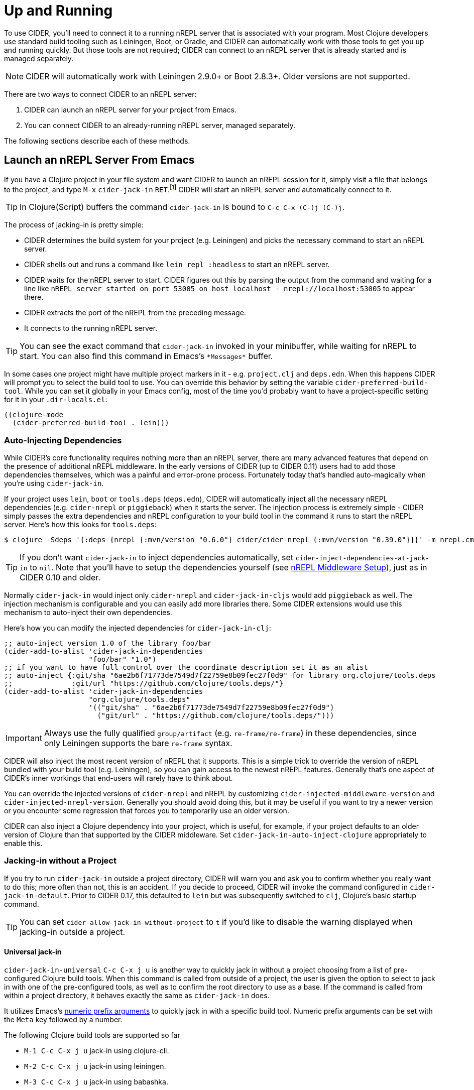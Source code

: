 = Up and Running
:experimental:

To use CIDER, you'll need to connect it to a running nREPL server that
is associated with your program. Most Clojure developers use standard
build tooling such as Leiningen, Boot, or Gradle, and CIDER can
automatically work with those tools to get you up and running
quickly. But those tools are not required; CIDER can connect to an
nREPL server that is already started and is managed separately.

NOTE: CIDER will automatically work with Leiningen 2.9.0+ or Boot
2.8.3+. Older versions are not supported.

There are two ways to connect CIDER to an nREPL server:

. CIDER can launch an nREPL server for your project from Emacs.
. You can connect CIDER to an already-running nREPL server, managed separately.

The following sections describe each of these methods.

== Launch an nREPL Server From Emacs

If you have a Clojure project in your file system and want CIDER to
launch an nREPL session for it, simply visit a file that belongs to
the project, and type kbd:[M-x] `cider-jack-in`
kbd:[RET].footnote:[Yeah, that's a "Neuromancer" reference.]
CIDER will start an nREPL server and automatically connect to it.

TIP: In Clojure(Script) buffers the command `cider-jack-in` is bound to kbd:[C-c C-x (C-)j (C-)j].

The process of jacking-in is pretty simple:

* CIDER determines the build system for your project (e.g. Leiningen) and picks the necessary command to start an nREPL server.
* CIDER shells out and runs a command like `lein repl :headless` to start an nREPL server.
* CIDER waits for the nREPL server to start.
CIDER figures out this by parsing the output from the command and waiting for a line like
`nREPL server started on port 53005 on host localhost - nrepl://localhost:53005` to appear there.
* CIDER extracts the port of the nREPL from the preceding message.
* It connects to the running nREPL server.

TIP: You can see the exact command that `cider-jack-in` invoked in your minibuffer, while
waiting for nREPL to start. You can also find this command in Emacs's `+*Messages*+` buffer.

In some cases one project might have multiple project markers in it - e.g. `project.clj` and `deps.edn`.
When this happens CIDER will prompt you to select the build tool to use. You can override this behavior
by setting the variable `cider-preferred-build-tool`. While you can set it globally in your Emacs config,
most of the time you'd probably want to have a project-specific setting for it in your `.dir-locals.el`:

[source,emacs-lisp]
----
((clojure-mode
  (cider-preferred-build-tool . lein)))
----

=== Auto-Injecting Dependencies

While CIDER's core functionality requires nothing more than an nREPL server,
there are many advanced features that depend on the presence of additional
nREPL middleware. In the early versions of CIDER (up to CIDER 0.11) users had
to add those dependencies themselves, which was a painful and error-prone process.
Fortunately today that's handled auto-magically when you're using `cider-jack-in`.

If your project uses `lein`, `boot` or `tools.deps` (`deps.edn`), CIDER will
automatically inject all the necessary nREPL dependencies (e.g. `cider-nrepl` or
`piggieback`) when it starts the server.  The injection process is extremely
simple - CIDER simply passes the extra dependencies and nREPL configuration to
your build tool in the command it runs to start the nREPL server. Here's how
this looks for `tools.deps`:

  $ clojure -Sdeps '{:deps {nrepl {:mvn/version "0.6.0"} cider/cider-nrepl {:mvn/version "0.39.0"}}}' -m nrepl.cmdline --middleware '["cider.nrepl/cider-middleware"]'

TIP: If you don't want `cider-jack-in` to inject dependencies automatically, set
`cider-inject-dependencies-at-jack-in` to `nil`. Note that you'll have to setup
the dependencies yourself (see xref:basics/middleware_setup.adoc[nREPL Middleware Setup]),
just as in CIDER 0.10 and older.

Normally `cider-jack-in` would inject only `cider-nrepl` and `cider-jack-in-cljs` would
add `piggieback` as well. The injection mechanism is configurable and
you can easily add more libraries there. Some CIDER extensions would use
this mechanism to auto-inject their own dependencies.

Here's how you can modify the injected dependencies for `cider-jack-in-clj`:

[source,lisp]
----
;; auto-inject version 1.0 of the library foo/bar
(cider-add-to-alist 'cider-jack-in-dependencies
                    "foo/bar" "1.0")
;; if you want to have full control over the coordinate description set it as an alist
;; auto-inject {:git/sha "6ae2b6f71773de7549d7f22759e8b09fec27f0d9" for library org.clojure/tools.deps
;;              :git/url "https://github.com/clojure/tools.deps/"}
(cider-add-to-alist 'cider-jack-in-dependencies
                    "org.clojure/tools.deps"
                    '(("git/sha" . "6ae2b6f71773de7549d7f22759e8b09fec27f0d9")
                      ("git/url" . "https://github.com/clojure/tools.deps/")))
----

IMPORTANT: Always use the fully qualified `group/artifact` (e.g. `re-frame/re-frame`) in these dependencies, since only Leiningen supports the bare `re-frame` syntax.

CIDER will also inject the most recent version of nREPL that it supports. This is a simple
trick to override the version of nREPL bundled with your build tool (e.g. Leiningen), so you can gain
access to the newest nREPL features. Generally that's one aspect of CIDER's inner workings
that end-users will rarely have to think about.

You can override the injected versions of `cider-nrepl` and nREPL by customizing
`cider-injected-middleware-version` and `cider-injected-nrepl-version`.
Generally you should avoid doing this, but it may be useful if you want to try
a newer version or you encounter some regression that forces you to temporarily use
an older version.

CIDER can also inject a Clojure dependency into your project, which is useful,
for example, if your project defaults to an older version of Clojure than that
supported by the CIDER middleware. Set `cider-jack-in-auto-inject-clojure`
appropriately to enable this.

=== Jacking-in without a Project

If you try to run `cider-jack-in` outside a project
directory, CIDER will warn you and ask you to confirm whether you
really want to do this; more often than not, this is an accident.  If
you decide to proceed, CIDER will invoke the command configured in
`cider-jack-in-default`. Prior to CIDER 0.17, this defaulted to `lein`
but was subsequently switched to `clj`, Clojure's basic startup command.

TIP: You can set `cider-allow-jack-in-without-project` to `t` if you'd like to
disable the warning displayed when jacking-in outside a project.

==== Universal jack-in

`cider-jack-in-universal` kbd:[C-c C-x j u] is another way to quickly
jack in without a project choosing from a list of pre-configured
Clojure build tools. When this command is called from outside of a
project, the user is given the option to select to jack in with one of
the pre-configured tools, as well as to confirm the root directory to
use as a base. If the command is called from within a project
directory, it behaves exactly the same as `cider-jack-in` does.

It utilizes Emacs's
https://www.gnu.org/software/emacs/manual/html_node/elisp/Prefix-Command-Arguments.html[numeric
prefix arguments] to quickly jack in with a specific build tool. Numeric prefix
arguments can be set with the `Meta` key followed by a number.

The following Clojure build tools are supported so far

- kbd:[M-1 C-c C-x j u] jack-in using clojure-cli.
- kbd:[M-2 C-c C-x j u] jack-in using leiningen.
- kbd:[M-3 C-c C-x j u] jack-in using babashka.
- kbd:[M-4 C-c C-x j u] jack-in using nbb.

Here is an example of how to bind kbd:[F12] for quickly bringing up a
babashka REPL:

[source,lisp]
----
(global-set-key (kbd "<f12>") (lambda ()
                                (interactive)
                                (cider-jack-in-universal 3)))
----

The list of available build tools to consider is configured in
`cider-jack-in-universal-options`. Each element of the list consists
of the tool name and its setup options. Taking `nbb` as an example
from the list:

[source,lisp]
----
(nbb         (:prefix-arg 4 :cmd (:jack-in-type cljs :project-type nbb :cljs-repl-type nbb :edit-project-dir t)))
----

with

. `:prefix-arg` assigns the `nbb` tool name a numerical argument prefix of 4.
. `:cmd` how to invoke the command.
.. `:jack-in-type` use a `cljs` repl.
.. `:project-type` use `nbb` (see `jack-in-command`) to bring up the nREPL server.
.. `:cljs-repl-type` client uses the `nbb` cljs repl type (see `cider-cljs-repl-types`) to initialize server.
.. `:edit-project-dir` ask the user to confirm root directory to use as base.

=== Customizing the Jack-in Command Behavior

You can use kbd:[C-u M-x] `cider-jack-in` kbd:[RET] to
specify the exact command that `cider-jack-in` would run.
This option is very useful is you want to specify a something like a `lein`
or `deps.edn` profile.

Alternatively you can kbd:[C-u C-u M-x] `cider-jack-in` kbd:[RET], which is a
variation of the previous command. This command will first prompt you for the
project you want to launch `cider-jack-in` in, which is pretty handy if you're
in some other directory currently. This option is also useful if your project
contains some combination of project.clj, build.boot and deps.edn and you want
to launch a REPL for one or the other.

NOTE: The examples use only `cider-jack-in`, but this behavior is consistent
for all `cider-jack-in-*` commands.

You can further customize the command line CIDER uses for `cider-jack-in` by
modifying the some options. Those differ a bit between the various tools,
so we'll examine them tool by tool.

==== Leiningen Options

* `cider-lein-command` - the name of the Leiningen executable (`lein` by default)
* `cider-lein-parameters` - the command-line params to start a REPL (e.g. `repl :headless` or -o to enable offline mode)

==== Clojure CLI Options

* `cider-clojure-cli-command` - the name of the `clojure` executable (`clojure` by default)
* `cider-clojure-cli-parameters` - the command-line parameters to start a REPL
* `cider-clojure-cli-aliases` - a list of aliases to be used at jack-in time

To use `cider-jack-in` with `tools.deps` on Windows set the
`cider-clojure-cli-command` to `"powershell"`. This happens by default
if you are on Windows and no `clojure` executable is found. Using
`"powershell"` will Base64 encode the clojure launch command before
passing it to PowerShell and avoids shell-escaping issues.

NOTE: Alternatively you can use WSL (e.g. to run nREPL and Emacs there), which
will likely result in a better overall development experience.

==== Boot Options

* `cider-boot-command` - the name of the Boot executable (`boot` by default)
* `cider-boot-parameters` - these are usually task names and their parameters
(e.g., `dev` for launching boot's dev task instead of the standard `repl -s
wait`)

==== Gradle Options

* `cider-gradle-command` - the name of the Gradle executable (`./gradlew` by default)
* `cider-gradle-parameters` - the Gradle arguments to invoke the repl task (e.g. `--no-daemon` or `--configuration-cache`) (`clojureRepl` by default)

==== shadow-cljs

* `cider-shadow-cljs-command` - the command to run `shadow-cljs` (`npx shadow-cljs` by default). By default we favor the project-specific shadow-cljs over the system-wide.
* `cider-shadow-cljs-parameters` - the task to start a REPL server (`server` by default)

=== Override the Jack-In Command

Which Jack-In Command is used is based on the project type. You can override the Jack-In Command either project-wide or as an argument in Lisp.
This allows for fine-grained control over how cider starts the nrepl-server.

The precedence order for determining the Jack-In Command is:
1) :jack-in-cmd if provided as a parameter,
2) `cider-jack-in-command` if set as a directory local variable, and
3) inferred from the project type (the default).

==== Setting a project-wide command

You can set a local variable `cider-jack-in-command` to override the jack-in command.

[source,emacs-lisp]
----
((nil
  (cider-jack-in-cmd . "nbb nrepl-server")))
----

==== Passing the Command Programmatically as a Parameter

You can provide an override Jack-In command as an argument to `cider-jack-in`.
Here is an example Nbb Jack-In command, providing a custom `:jack-in-cmd`.

[source,emacs-lisp]
----
(defun cider-jack-in-nbb-2 ()
  "Start a Cider nREPL server with the 'nbb nrepl-server' command."
  (interactive)
  (cider-jack-in-clj '(:jack-in-cmd "nbb nrepl-server")))
----


== Connect to a Running nREPL Server

If you have an nREPL server already running, CIDER can connect to
it. For instance, if you have a Leiningen-based project, go to your
project's directory in a terminal session and type:

[source,sh]
----
$ lein repl :headless
----

This will start the project's nREPL server.

If your project uses `boot`, do this instead:

[source,sh]
----
$ boot repl -s wait (or whatever task launches a repl)
----

It is also possible for plain `clj`, although the command is somewhat longer:

[source,sh]
----
$ clj -Sdeps '{:deps {cider/cider-nrepl {:mvn/version "0.39.0"}}}' -m nrepl.cmdline --middleware "[cider.nrepl/cider-middleware]"
----

Alternatively, you can start nREPL either manually or using the facilities
provided by your project's build tool (Gradle, Maven, etc).

After you get your nREPL server running, go back to Emacs and connect
to it: kbd:[M-x] `cider-connect` kbd:[RET]. CIDER will
prompt you for the host and port information, which should have been
printed when the previous commands started the nREPL server in your
project.

TIP: In Clojure(Script) buffers the command `cider-connect` is bound to kbd:[C-c C-x c s].

If you frequently connect to the same hosts and ports, you can tell
CIDER about them and it will use the information to do completing
reads for the host and port prompts when you invoke
`cider-connect`. You can identify each host with an optional label.

[source,lisp]
----
(setq cider-known-endpoints
  '(("host-a" "10.10.10.1" "7888")
    ("host-b" "7888")))
----

== Working with Remote Hosts

While most of the time you'd be connecting to a locally running nREPL
server, that was started manually or via `cider-jack-in-*`, there's
also the option to connect to remote nREPL hosts. For the sake of security
CIDER has the ability to tunnel a connection over SSH in such cases.
This behavior is controlled by
`nrepl-use-ssh-fallback-for-remote-hosts`: when true, CIDER will attempt to
connect via ssh to remote hosts when unable to connect directly. It's
`nil` by default.

There's also `nrepl-force-ssh-for-remote-hosts` which will force the use
of ssh for remote connection unconditionally.

WARNING: As nREPL connections are insecure by default you're encouraged to use only SSH
tunneling when connecting to servers running outside of your network.

There's a another case in which CIDER may optionally leverage the `ssh` command - when
trying to figure out potential target hosts and ports when you're doing `cider-connect-*`.
If  `cider-infer-remote-nrepl-ports` is true, CIDER will use ssh to try to infer
nREPL ports on remote hosts (for a direct connection). That option is also set to `nil`
by default.

NOTE: Enabling either of these causes CIDER to use
https://www.gnu.org/software/tramp/[TRAMP] for some SSH operations, which parses
config files such as `~/.ssh/config` and `~/.ssh/known_hosts`. This is known to
cause problems with complex or nonstandard ssh configs.

You can safely run `cider-jack-in-*` while working with remote files over TRAMP. CIDER
will reuse existing SSH connection's parameters (like port and username) for establishing SSH tunnel.
The same will happen if you try to `cider-connect-*` to a host that matches the one you're currently
connected to.

== Working with Containers (Docker or others)

Using containers means that the JVM in which the nREPL server process is running runs inside a container (Docker or otherwise).
The files which we edit might / might not be edited using TRAMP. They could as well be mounted inside the container, so appear as local.

So CIDER can hardly detect if it's dealing with remote files, so it is better to not rely on `cider-jack-in` and its remote support described above, but to 
start the nREPL server via command line from inside the container and `cider-connect` to it.
This requires to first get a shell inside the running container and then start a nREPL server manualy or configure the container to start an nREPL automatically when the container starts.

In order to connect Emacs to the nREPL, we need to make sure that the port of nREPL is reachable to our local Emacs, so that we can `cider-connect` to it.
There are several solutions for this depending on the concrete scenario.

=== Working with Containers running on localhost

The nREPL port should be set to a fixed value as we need to give this during the `docker start` command in order to forward the port from 
container to host. This requires as well that nREPL server listens on "0.0.0.0" and not only on "localhost".
Docker has as well other ways to ensure the accessibility from containers ports on the host, which is not further detailed here.

=== Working with Containers running on remote hosts

In case we have the container runing on a remote machine, we need to to do the same setup as above and additionally use ssh to forward the already forwarded port again to our local machine. This can be done using a command such as "ssh -L 12345:localhost:12345 remote-server", assuming that 12345 was the nREPL port  exposed by the container.

=== Working with `devcontainers` local or remote

https://containers.dev[Development Containers] is a standard to describe container-based development environments. It includes a CLI.
It uses Docker/Podman behind the scenes. So the principles of making sure that the nREPL port becomes available stays the same,
but is has slighly different ways to configure this (given by the devcontainer standard)

There are several CL tools to manage dev container, as there are several container technologies. I will show an example using 
link:https://github.com/devcontainers/cli[devcontainer-cli], but there are others (devpod, gitpod...).

==== Example: Working with containers (using devcontainer.cli) on a remote server

In this scenario and assuming a folder `/home/me/my-clj-code` containing the relevant `devcontainer` related config files (devcontainer.json) we can first start remotely a devcontainer via 

[source,sh]
----
devcontainer-cli up --workspace-folder /home/me/my-clj-code   # executed on MY_REMOTE_SERVER
----

Then we can start a nREOK server inside the container on the remote host like below (executed from local)
The command tunnels as well the remote port 12345 to local machine on port 12345

[source,sh]
----
ssh -t -L 12345:localhost:12345 MY_REMOTE_SERVER \
    devcontainer exec  --workspace-folder /home/me/my-clj-code \
    "clojure -Sdeps '{:deps {nrepl/nrepl {:mvn/version \"0.8.3\"} cider/cider-nrepl {:mvn/version \"0.25.5\"}}}' -m nrepl.cmdline -p 12345 -b 0.0.0.0 --middleware '[\"cider.nrepl/cider-middleware\"]' "
----

For this to work we need as well configure `devcontainer.json` with a snippet which exposes port 12345 from container to the (remote) host:

[source,json]
----
"appPort": [
  // will make container port 12345 available as 12345 on remote host
  // (which will be further tunneled to 12345 on local machine)
  "12345:12345"
	],
----

This results then in having port 12345 available locally and we can `cider-connect` to it, using `localhost:12345`.
Editing of the files can then happen via TRAMP. As the files are "on the remote machine" and as well mounted inside the container on the remote machine, we have 2 TRAMP file syntaxes to edit them.

Either: `/ssh:MY_REMOTE_SERVER:/home/me/my-clj-code/...`
or: `/ssh:MY_REMOTE_SERVER|docker:DOCKER_CONTAINER_ID:/workspaces/my-clj-code/...`


== Connecting via unix domain file socket

NOTE: Unix socket support was introduced in nREPL 0.9. Currently
CIDER's support for Unix sockets is considered experimental and its
interface might change in future CIDER releases.

When locally running nREPL servers, there is the option to listen on a
socket file instead of opening a network port.  As long as access to
the parent directory of the socket is sufficiently protected, this is
much more secure than the network port, since any local user can
access the port-provided REPL.  It can also be be helpful in other
cases, e.g. when working with virtual networks (containers) where
sharing a file socket can be vastly simpler than managing bridge
networks and firewall setups.

After having started an nREPL server on a file socket, e.g. with the
`clj` command (see https://nrepl.org/nrepl/usage/server.html for other
examples),

[source,sh]
----
$ clj -R:nREPL -m nrepl.cmdline --socket nrepl.sock
----

you can then connect CIDER by using the `local-unix-domain-socket`
special hostname with `cider-connect`: kbd:[M-x] `cider-connect` kbd:[RET] `local-unix-domain-socket` kbd:[RET] `nrepl.sock` kbd:[RET].

At the moment only with `leiningen`, commands like `cider-jack-in`
will detect and use the unix domain socket if one is requested via the
`:socket` argument.  This can be arranged by specifying a prefix
argument to `cider-jack-in`, e.g. kbd:[C-u] kbd:[M-x] `cider-jack-in`,
or by adjusting `cider-lein-parameters`.

== What's Next?

So, what to do next now that CIDER's ready for action? Here are a few ideas:

* Get familiar with xref:usage/interactive_programming.adoc[interactive programming] and xref:usage/cider_mode.adoc[cider-mode]
* xref:config/basic_config.adoc[Configure] CIDER to your liking
* Explore the xref:additional_packages.adoc[additional packages] that can make you more productive
